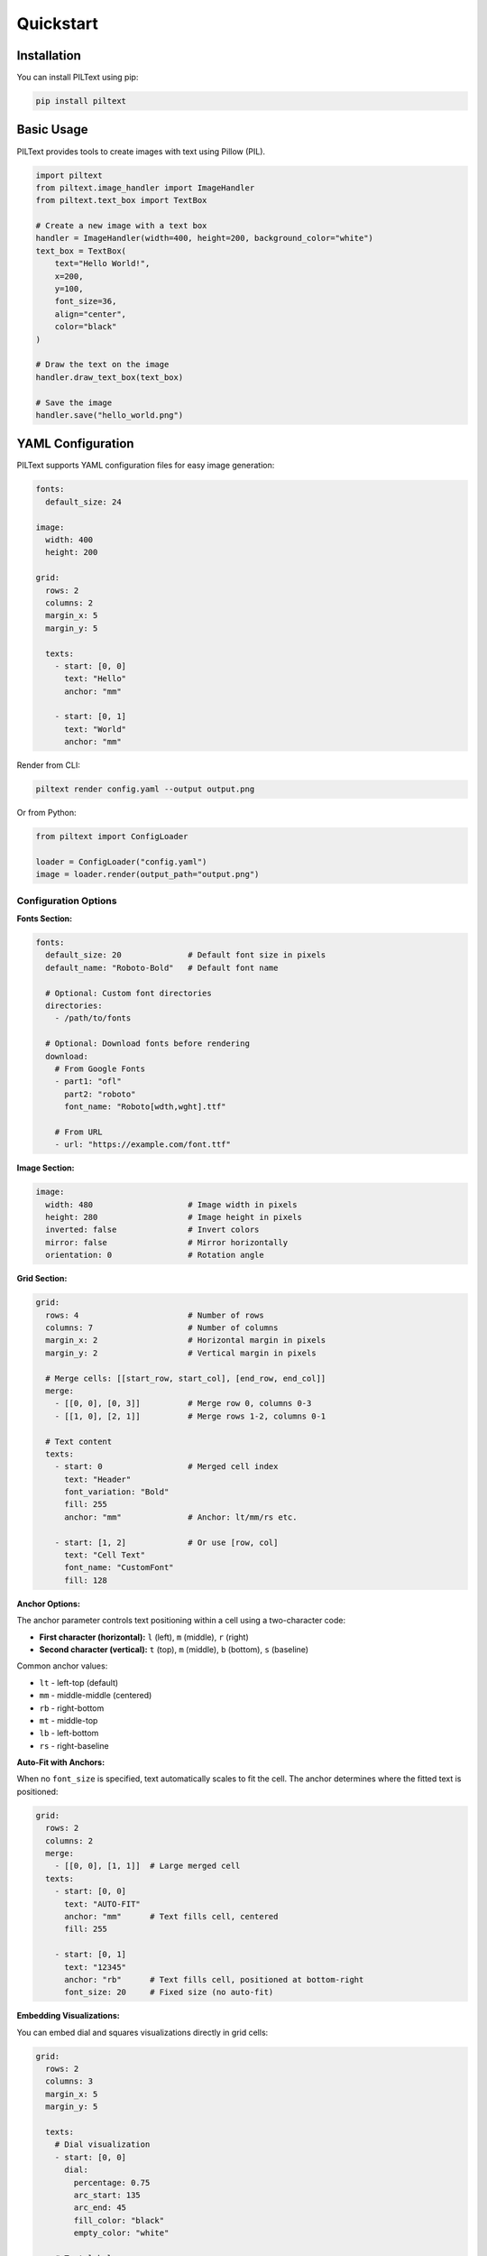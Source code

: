 Quickstart
==========

Installation
------------

You can install PILText using pip:

.. code-block:: bash

   pip install piltext

Basic Usage
-----------

PILText provides tools to create images with text using Pillow (PIL).

.. code-block:: python

   import piltext
   from piltext.image_handler import ImageHandler
   from piltext.text_box import TextBox

   # Create a new image with a text box
   handler = ImageHandler(width=400, height=200, background_color="white")
   text_box = TextBox(
       text="Hello World!",
       x=200,
       y=100,
       font_size=36,
       align="center",
       color="black"
   )

   # Draw the text on the image
   handler.draw_text_box(text_box)

   # Save the image
   handler.save("hello_world.png")

YAML Configuration
------------------

PILText supports YAML configuration files for easy image generation:

.. code-block:: yaml

   fonts:
     default_size: 24

   image:
     width: 400
     height: 200

   grid:
     rows: 2
     columns: 2
     margin_x: 5
     margin_y: 5

     texts:
       - start: [0, 0]
         text: "Hello"
         anchor: "mm"

       - start: [0, 1]
         text: "World"
         anchor: "mm"

Render from CLI:

.. code-block:: bash

   piltext render config.yaml --output output.png

Or from Python:

.. code-block:: python

   from piltext import ConfigLoader

   loader = ConfigLoader("config.yaml")
   image = loader.render(output_path="output.png")

Configuration Options
~~~~~~~~~~~~~~~~~~~~~

**Fonts Section:**

.. code-block:: yaml

   fonts:
     default_size: 20              # Default font size in pixels
     default_name: "Roboto-Bold"   # Default font name

     # Optional: Custom font directories
     directories:
       - /path/to/fonts

     # Optional: Download fonts before rendering
     download:
       # From Google Fonts
       - part1: "ofl"
         part2: "roboto"
         font_name: "Roboto[wdth,wght].ttf"

       # From URL
       - url: "https://example.com/font.ttf"

**Image Section:**

.. code-block:: yaml

   image:
     width: 480                    # Image width in pixels
     height: 280                   # Image height in pixels
     inverted: false               # Invert colors
     mirror: false                 # Mirror horizontally
     orientation: 0                # Rotation angle

**Grid Section:**

.. code-block:: yaml

   grid:
     rows: 4                       # Number of rows
     columns: 7                    # Number of columns
     margin_x: 2                   # Horizontal margin in pixels
     margin_y: 2                   # Vertical margin in pixels

     # Merge cells: [[start_row, start_col], [end_row, end_col]]
     merge:
       - [[0, 0], [0, 3]]          # Merge row 0, columns 0-3
       - [[1, 0], [2, 1]]          # Merge rows 1-2, columns 0-1

     # Text content
     texts:
       - start: 0                  # Merged cell index
         text: "Header"
         font_variation: "Bold"
         fill: 255
         anchor: "mm"              # Anchor: lt/mm/rs etc.

       - start: [1, 2]             # Or use [row, col]
         text: "Cell Text"
         font_name: "CustomFont"
         fill: 128

**Anchor Options:**

The anchor parameter controls text positioning within a cell using a two-character code:

- **First character (horizontal):** ``l`` (left), ``m`` (middle), ``r`` (right)
- **Second character (vertical):** ``t`` (top), ``m`` (middle), ``b`` (bottom), ``s`` (baseline)

Common anchor values:

- ``lt`` - left-top (default)
- ``mm`` - middle-middle (centered)
- ``rb`` - right-bottom
- ``mt`` - middle-top
- ``lb`` - left-bottom
- ``rs`` - right-baseline

**Auto-Fit with Anchors:**

When no ``font_size`` is specified, text automatically scales to fit the cell. The anchor
determines where the fitted text is positioned:

.. code-block:: yaml

    grid:
      rows: 2
      columns: 2
      merge:
        - [[0, 0], [1, 1]]  # Large merged cell
      texts:
        - start: [0, 0]
          text: "AUTO-FIT"
          anchor: "mm"      # Text fills cell, centered
          fill: 255

        - start: [0, 1]
          text: "12345"
          anchor: "rb"      # Text fills cell, positioned at bottom-right
          font_size: 20     # Fixed size (no auto-fit)

**Embedding Visualizations:**

You can embed dial and squares visualizations directly in grid cells:

.. code-block:: yaml

   grid:
     rows: 2
     columns: 3
     margin_x: 5
     margin_y: 5

     texts:
       # Dial visualization
       - start: [0, 0]
         dial:
           percentage: 0.75
           arc_start: 135
           arc_end: 45
           fill_color: "black"
           empty_color: "white"

       # Text label
       - start: [0, 1]
         text: "75%"
         anchor: "mm"

       # Squares visualization
       - start: [1, 0]
         squares:
           percentage: 0.60
           fill_color: "black"
           empty_color: "white"

The ``dial`` and ``squares`` parameters are the same as the standalone dial/squares sections.
Visualizations auto-size to fit the cell dimensions.

**Dial and Squares Sections:**

Create standalone dial or squares visualizations:

.. code-block:: yaml

   # Dial visualization
   dial:
     percentage: 0.75              # Fill percentage (0.0-1.0)
     size: 250                     # Diameter in pixels
     arc_start: 135                # Start angle in degrees
     arc_end: 45                   # End angle in degrees
     line_width: 20                # Arc thickness in pixels
     fill_color: "black"           # Filled portion color
     empty_color: "white"          # Empty portion color

   # Squares visualization
   squares:
     percentage: 0.60              # Fill percentage (0.0-1.0)
     squares_x: 10                 # Number of squares horizontally
     squares_y: 10                 # Number of squares vertically
     fill_color: "black"           # Filled squares color
     empty_color: "white"          # Empty squares color

CLI Commands
------------

Rendering
~~~~~~~~~

Render from config file:

.. code-block:: bash

   # Save to file
   piltext render config.yaml -o output.png

   # Display in terminal (requires rich-pixels)
   piltext render config.yaml -d

   # Display as ASCII art
   piltext render config.yaml -a

   # Display as simple ASCII art (uses only space, dot, hash)
   piltext render config.yaml -a -s

   # Control display width
   piltext render config.yaml -a --display-width 100

   # Save and display
   piltext render config.yaml -o output.png -d

Font Management
~~~~~~~~~~~~~~~

List available fonts:

.. code-block:: bash

   # List font names
   piltext font list

   # List with full paths
   piltext font list --fullpath

List font directories:

.. code-block:: bash

   piltext font dirs

Download Google Fonts:

.. code-block:: bash

   piltext font download ofl roboto Roboto-Regular.ttf

Download from URL:

.. code-block:: bash

   piltext font download-url https://example.com/font.ttf

List font variations:

.. code-block:: bash

   piltext font variations Roboto[wdth,wght]

Delete all fonts:

.. code-block:: bash

   # With confirmation
   piltext font delete-all

   # Skip confirmation
   piltext font delete-all -y

Font Management (Python)
------------------------

PILText includes a font manager to handle font loading and selection:

.. code-block:: python

   from piltext.font_manager import FontManager

   # Initialize font manager
   font_manager = FontManager()

   # Add a font path
   font_manager.add_font_path("path/to/custom_font.ttf")

   # Use Google Fonts
   font_manager.use_google_font("Roboto")

   # Get a font instance
   font = font_manager.get_font(font_name="Roboto", size=24)

Text Grids (Python)
-------------------

PILText supports grid-based text layouts:

.. code-block:: python

   from piltext.text_grid import TextGrid

   # Create a text grid with 2 rows and 3 columns
   grid = TextGrid(rows=2, cols=3, width=600, height=400)

   # Add text to specific cells
   grid.add_text("Cell 1", row=0, col=0)
   grid.add_text("Cell 2", row=0, col=1)
   grid.add_text("Cell 3", row=0, col=2)
   grid.add_text("Cell 4", row=1, col=0)
   grid.add_text("Cell 5", row=1, col=1)
   grid.add_text("Cell 6", row=1, col=2)

   # Render the grid
   img = grid.render()
   img.save("text_grid.png")
